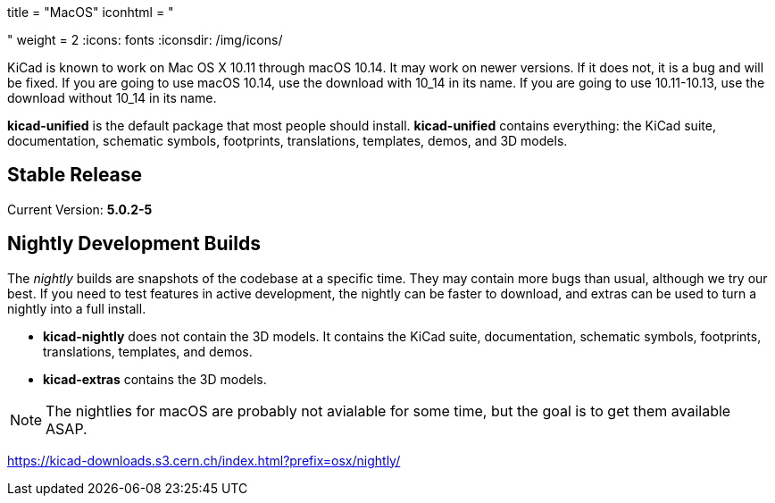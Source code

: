 +++
title = "MacOS"
iconhtml = "<div><i class='fa fa-apple'></i></div>"
weight = 2
+++
:icons: fonts
:iconsdir: /img/icons/

KiCad is known to work on Mac OS X 10.11 through macOS 10.14.  It may work on newer versions.  If it does not, it is a bug and will be fixed.   If you are going to use macOS 10.14, use the download with 10_14 in its name. If you are going to use 10.11-10.13, use the download without 10_14 in its name.

*kicad-unified* is the default package that most people should install.  *kicad-unified* contains everything: the KiCad suite, documentation, schematic symbols, footprints, translations, templates, demos, and 3D models.


== Stable Release

Current Version: *5.0.2-5*

//- For macOS 10.14: https://kicad-downloads.s3.cern.ch/osx/stable/kicad-unified-5.0.2-5-10_14.dmg[KiCad] http://www2.futureware.at/~nickoe/kicad-downloads-mirror/osx/stable/kicad-unified-5.0.2-5-10_14.dmg[[mirror]]
//- For macOS 10.11-10.13: https://kicad-downloads.s3.cern.ch/osx/stable/kicad-unified-5.0.2-5.dmg[KiCad] http://www2.futureware.at/~nickoe/kicad-downloads-mirror/osx/stable/kicad-unified-5.0.2-5.dmg[[mirror]]

== Nightly Development Builds

The _nightly_ builds are snapshots of the codebase at a specific time. They may contain more bugs than usual, although we try our best.  If you need to test features in active development, the nightly can be faster to download, and extras can be used to turn a nightly into a full install.

- *kicad-nightly* does not contain the 3D models.  It contains the KiCad suite, documentation, schematic symbols, footprints, translations, templates, and demos.

- *kicad-extras* contains the 3D models.

[NOTE]
The nightlies for macOS are probably not avialable for some time, but
the goal is to get them available ASAP.

https://kicad-downloads.s3.cern.ch/index.html?prefix=osx/nightly/
